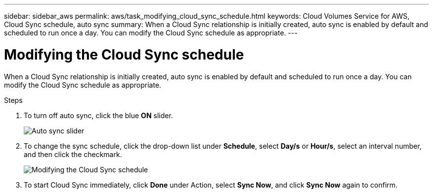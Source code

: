---
sidebar: sidebar_aws
permalink: aws/task_modifying_cloud_sync_schedule.html
keywords: Cloud Volumes Service for AWS, Cloud Sync schedule, auto sync
summary: When a Cloud Sync relationship is initially created, auto sync is enabled by default and scheduled to run once a day. You can modify the Cloud Sync schedule as appropriate.
---

= Modifying the Cloud Sync schedule
:toc: macro
:hardbreaks:
:nofooter:
:icons: font
:linkattrs:
:imagesdir: ./media/


[.lead]
When a Cloud Sync relationship is initially created, auto sync is enabled by default and scheduled to run once a day. You can modify the Cloud Sync schedule as appropriate.

.Steps
. To turn off auto sync, click the blue *ON* slider.
+
image::diagram_modifying_cloud_sync_schedule_auto_sync.png[Auto sync slider]
. To change the sync schedule, click the drop-down list under *Schedule*, select *Day/s* or *Hour/s*, select an interval number, and then click the checkmark.
+
image::diagram_modifying_cloud_sync_schedule.png[Modifying the Cloud Sync schedule]
. To start Cloud Sync immediately, click *Done* under Action, select *Sync Now*, and click *Sync Now* again to confirm.
